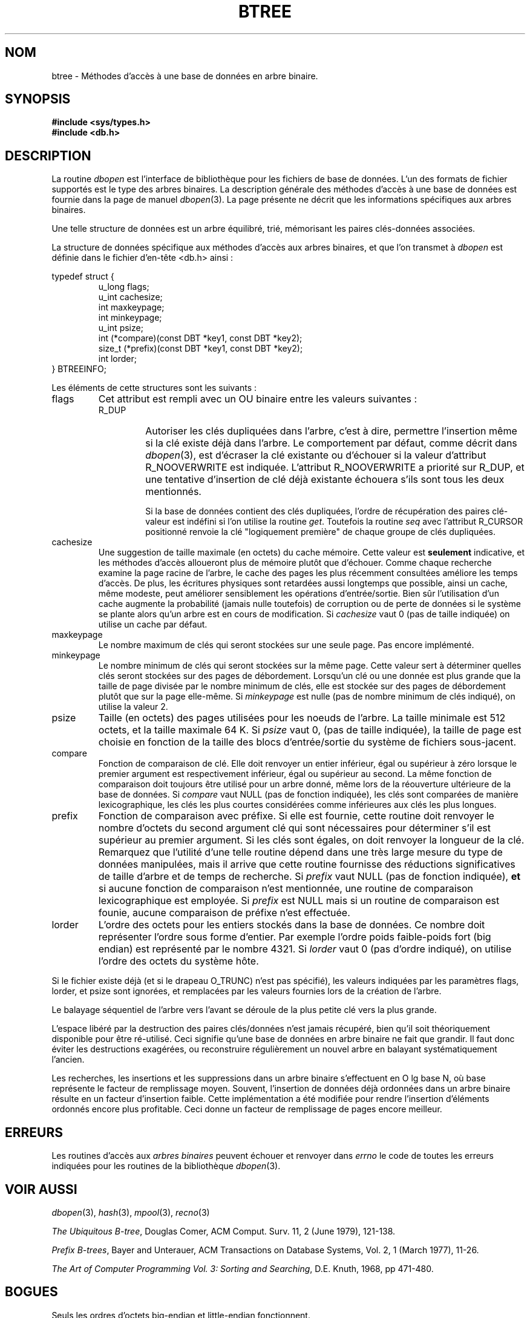 .\" Copyright (c) 1990, 1993
.\"	The Regents of the University of California.  All rights reserved.
.\"
.\" Redistribution and use in source and binary forms, with or without
.\" modification, are permitted provided that the following conditions
.\" are met:
.\" 1. Redistributions of source code must retain the above copyright
.\"    notice, this list of conditions and the following disclaimer.
.\" 2. Redistributions in binary form must reproduce the above copyright
.\"    notice, this list of conditions and the following disclaimer in the
.\"    documentation and/or other materials provided with the distribution.
.\" 3. All advertising materials mentioning features or use of this software
.\"    must display the following acknowledgement:
.\"	This product includes software developed by the University of
.\"	California, Berkeley and its contributors.
.\" 4. Neither the name of the University nor the names of its contributors
.\"    may be used to endorse or promote products derived from this software
.\"    without specific prior written permission.
.\"
.\" THIS SOFTWARE IS PROVIDED BY THE REGENTS AND CONTRIBUTORS ``AS IS'' AND
.\" ANY EXPRESS OR IMPLIED WARRANTIES, INCLUDING, BUT NOT LIMITED TO, THE
.\" IMPLIED WARRANTIES OF MERCHANTABILITY AND FITNESS FOR A PARTICULAR PURPOSE
.\" ARE DISCLAIMED.  IN NO EVENT SHALL THE REGENTS OR CONTRIBUTORS BE LIABLE
.\" FOR ANY DIRECT, INDIRECT, INCIDENTAL, SPECIAL, EXEMPLARY, OR CONSEQUENTIAL
.\" DAMAGES (INCLUDING, BUT NOT LIMITED TO, PROCUREMENT OF SUBSTITUTE GOODS
.\" OR SERVICES; LOSS OF USE, DATA, OR PROFITS; OR BUSINESS INTERRUPTION)
.\" HOWEVER CAUSED AND ON ANY THEORY OF LIABILITY, WHETHER IN CONTRACT, STRICT
.\" LIABILITY, OR TORT (INCLUDING NEGLIGENCE OR OTHERWISE) ARISING IN ANY WAY
.\" OUT OF THE USE OF THIS SOFTWARE, EVEN IF ADVISED OF THE POSSIBILITY OF
.\" SUCH DAMAGE.
.\"
.\"	@(#)btree.3	8.4 (Berkeley) 8/18/94
.\"
.\" Traduction 06/05/1999 par Christophe Blaess (ccb@club-internet.fr)
.\"                       LDP-man-pages-1.23
.\" MàJ 21/07/2003 LDP-1.56
.TH BTREE 3 "21 juillet 2003" LDP "Manuel du programmeur Linux"
.SH NOM
btree \- Méthodes d'accès à une base de données en arbre binaire.
.SH SYNOPSIS
.nf
.ft B
#include <sys/types.h>
#include <db.h>
.ft R
.fi
.SH DESCRIPTION
La routine
.IR dbopen
est l'interface de bibliothèque pour les fichiers de base de données.
L'un des formats de fichier supportés est le type des arbres binaires.
La description générale des méthodes d'accès à une base de données
est fournie dans la page de manuel
.IR dbopen (3).
La page présente ne décrit que les informations spécifiques aux arbres
binaires.
.PP
Une telle structure de données est un arbre équilibré, trié, mémorisant
les paires clés-données associées. 
.PP
La structure de données spécifique aux méthodes d'accès aux arbres binaires,
et que l'on transmet à
.I dbopen
est définie dans le fichier d'en-tête <db.h> ainsi :
.PP
typedef struct {
.RS
u_long flags;
.br
u_int cachesize;
.br
int maxkeypage;
.br
int minkeypage;
.br
u_int psize;
.br
int (*compare)(const DBT *key1, const DBT *key2);
.br
size_t (*prefix)(const DBT *key1, const DBT *key2);
.br
int lorder;
.RE
} BTREEINFO;
.PP
Les éléments de cette structures sont les suivants :
.TP
flags
Cet attribut est rempli avec un OU binaire entre les valeurs suivantes :
.RS
.TP
R_DUP
Autoriser les clés dupliquées dans l'arbre, c'est à dire, permettre l'insertion
même si la clé existe déjà dans l'arbre.
Le comportement par défaut, comme décrit dans
.IR dbopen (3),
est d'écraser la clé existante ou d'échouer si la valeur d'attribut
R_NOOVERWRITE est indiquée.
L'attribut R_NOOVERWRITE a priorité sur R_DUP, et une tentative d'insertion
de clé déjà existante échouera s'ils sont tous les deux mentionnés.
.IP
Si la base de données contient des clés dupliquées, l'ordre de
récupération des paires clé-valeur est indéfini si l'on utilise
la routine
.IR get .
Toutefois la routine
.I seq
avec l'attribut R_CURSOR positionné renvoie la clé "logiquement première"
de chaque groupe de clés dupliquées. 
.RE
.TP
cachesize
Une suggestion de taille maximale (en octets) du cache mémoire.
Cette valeur est
.B seulement
indicative, et les méthodes d'accès alloueront plus de mémoire plutôt que
d'échouer.
Comme chaque recherche examine la page racine de l'arbre, le cache des
pages les plus récemment consultées améliore les temps d'accès.
De plus, les écritures physiques sont retardées aussi longtemps que possible,
ainsi un cache, même modeste, peut améliorer sensiblement les opérations
d'entrée/sortie. Bien sûr l'utilisation d'un cache augmente la probabilité
(jamais nulle toutefois) de corruption ou de perte de données si le
système se plante alors qu'un arbre est en cours de modification.
Si 
.I cachesize
vaut 0 (pas de taille indiquée) on utilise un cache par défaut.
.TP
maxkeypage
Le nombre maximum de clés qui seront stockées sur une seule page.
Pas encore implémenté.
.TP
minkeypage
Le nombre minimum de clés qui seront stockées sur la même page. Cette valeur
sert à déterminer quelles clés seront stockées sur des pages de débordement.
Lorsqu'un clé ou une donnée est plus grande que la taille de page divisée
par le nombre minimum de clés, elle est stockée sur des pages de
débordement plutôt que sur la page elle-même.
Si
.I minkeypage
est nulle (pas de nombre minimum de clés indiqué), on utilise la valeur 2.
.TP
psize
Taille (en octets) des pages utilisées pour les noeuds de l'arbre. La taille
minimale est 512 octets, et la taille maximale 64 K.
Si
.I psize
vaut 0, (pas de taille indiquée), la taille de page est choisie en fonction
de la taille des blocs d'entrée/sortie du système de fichiers sous-jacent.
.TP
compare
Fonction de comparaison de clé. Elle doit renvoyer un entier inférieur, égal
ou supérieur à zéro lorsque le premier argument est respectivement inférieur,
égal ou supérieur au second.
La même fonction de comparaison doit toujours être utilisé pour un arbre donné,
même lors de la réouverture ultérieure de la base de données.
Si
.I compare
vaut NULL (pas de fonction indiquée), les clés sont comparées de manière
lexicographique, les clés les plus courtes considérées comme inférieures aux
clés les plus longues.
.TP
prefix
Fonction de comparaison avec préfixe.
Si elle est fournie, cette routine doit renvoyer le nombre d'octets du second
argument clé qui sont nécessaires pour déterminer s'il est supérieur au
premier argument. Si les clés sont égales, on doit renvoyer la longueur de
la clé. Remarquez que l'utilité d'une telle routine dépend dans une très
large mesure du type de données manipulées, mais il arrive que cette routine
fournisse des réductions significatives de taille d'arbre et de temps de
recherche.
Si
.I prefix
vaut NULL (pas de fonction indiquée),
.B et
si aucune fonction de comparaison n'est mentionnée, une routine de comparaison
lexicographique est employée.
Si
.I prefix
est NULL mais si un routine de comparaison est founie, aucune comparaison
de préfixe n'est effectuée.
.TP
lorder
L'ordre des octets pour les entiers stockés dans la base de données.
Ce nombre doit représenter l'ordre sous forme d'entier. Par exemple l'ordre
poids faible-poids fort (big endian) est représenté par le nombre 4321.
Si
.I lorder
vaut 0 (pas d'ordre indiqué), on utilise l'ordre des octets du système hôte.
.PP
Si le fichier existe déjà (et si le drapeau O_TRUNC) n'est pas spécifié),
les valeurs indiquées par les paramètres flags, lorder, et psize sont
ignorées, et remplacées par les valeurs fournies lors de la création
de l'arbre.
.PP
Le balayage séquentiel de l'arbre vers l'avant se déroule de la plus petite
clé vers la plus grande.
.PP
L'espace libéré par la destruction des paires clés/données n'est jamais
récupéré, bien qu'il soit théoriquement disponible pour être ré-utilisé. Ceci
signifie qu'une base de données en arbre binaire ne fait que grandir.
Il faut donc éviter les destructions exagérées, ou reconstruire régulièrement
un nouvel arbre en balayant systématiquement l'ancien.
.PP
Les recherches, les insertions et les suppressions dans un arbre binaire
s'effectuent en O lg base N, où base représente le facteur de remplissage
moyen.
Souvent, l'insertion de données déjà ordonnées dans un arbre binaire résulte
en un facteur d'insertion faible. Cette implémentation a été modifiée pour
rendre l'insertion d'éléments ordonnés encore plus profitable. Ceci
donne un facteur de remplissage de pages encore meilleur. 
.SH ERREURS
Les routines d'accès aux
.I "arbres binaires"
peuvent échouer et renvoyer dans
.I errno
le code de toutes les erreurs indiquées pour les routines de la bibliothèque
.IR dbopen (3).
.SH "VOIR AUSSI"
.IR dbopen (3),
.IR hash (3),
.IR mpool (3),
.IR recno (3)
.sp
.IR "The Ubiquitous B-tree" ,
Douglas Comer, ACM Comput. Surv. 11, 2 (June 1979), 121-138.
.sp
.IR "Prefix B-trees" ,
Bayer and Unterauer, ACM Transactions on Database Systems, Vol. 2, 1
(March 1977), 11-26.
.sp
.IR "The Art of Computer Programming Vol. 3: Sorting and Searching" , 
D.E. Knuth, 1968, pp 471-480.

.SH BOGUES
Seuls les ordres d'octets big-endian et little-endian fonctionnent.

.SH TRADUCTION
Christophe Blaess, 1999-2003.

